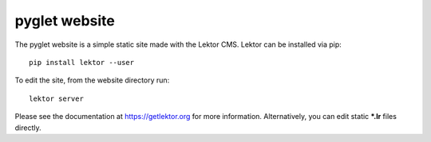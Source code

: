 pyglet website
==============

The pyglet website is a simple static site made with the Lektor CMS.
Lektor can be installed via pip::
    
    pip install lektor --user

To edit the site, from the website directory run::

    lektor server

Please see the documentation at https://getlektor.org for more information. 
Alternatively, you can edit static **\*.lr** files directly.
